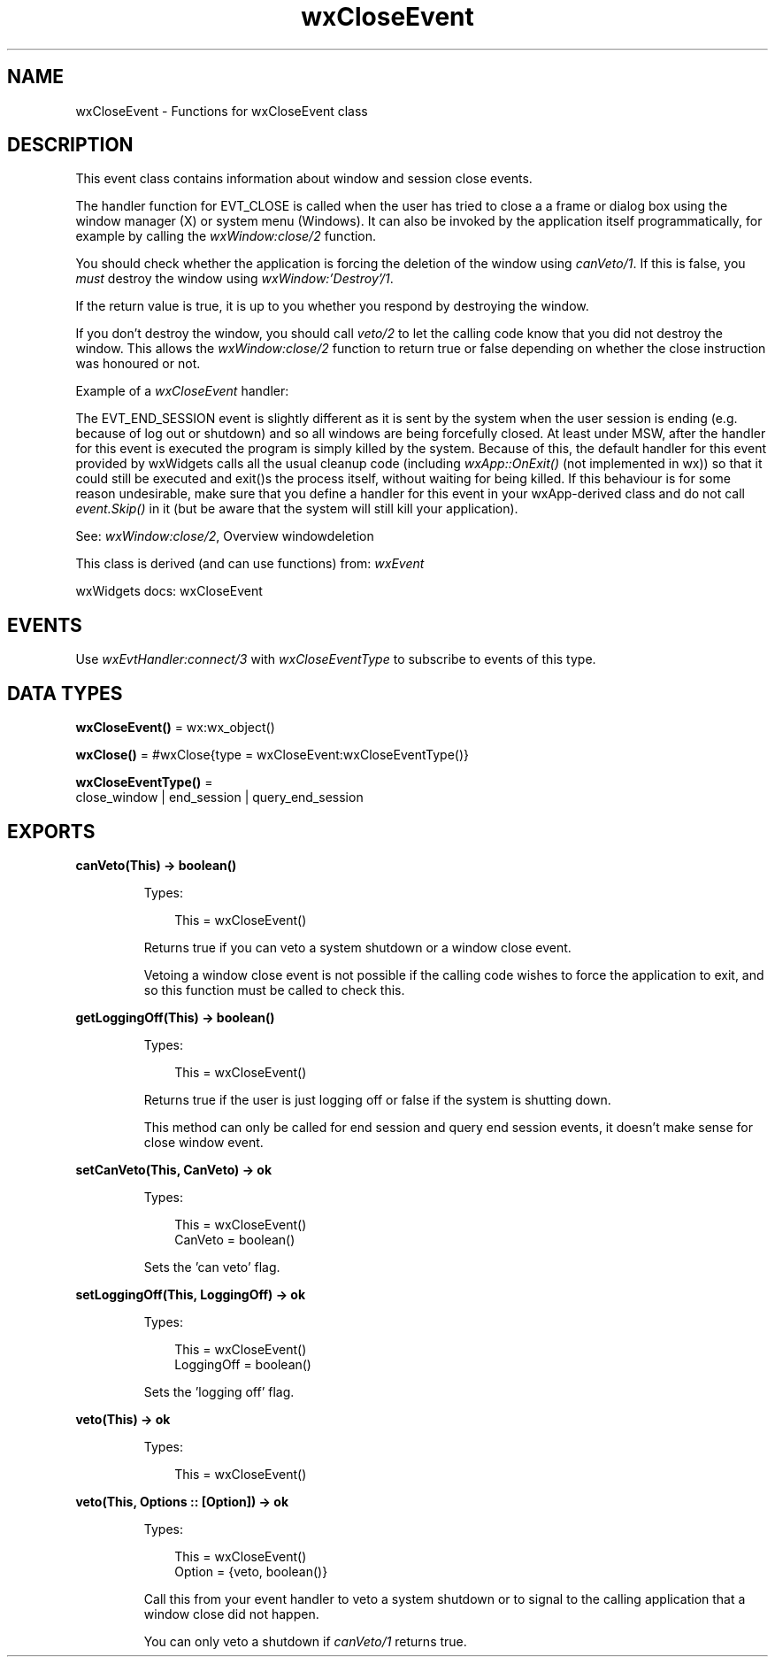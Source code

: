 .TH wxCloseEvent 3 "wx 2.2.2" "wxWidgets team." "Erlang Module Definition"
.SH NAME
wxCloseEvent \- Functions for wxCloseEvent class
.SH DESCRIPTION
.LP
This event class contains information about window and session close events\&.
.LP
The handler function for EVT_CLOSE is called when the user has tried to close a a frame or dialog box using the window manager (X) or system menu (Windows)\&. It can also be invoked by the application itself programmatically, for example by calling the \fIwxWindow:close/2\fR\& function\&.
.LP
You should check whether the application is forcing the deletion of the window using \fIcanVeto/1\fR\&\&. If this is false, you \fImust\fR\& destroy the window using \fIwxWindow:\&'Destroy\&'/1\fR\&\&.
.LP
If the return value is true, it is up to you whether you respond by destroying the window\&.
.LP
If you don\&'t destroy the window, you should call \fIveto/2\fR\& to let the calling code know that you did not destroy the window\&. This allows the \fIwxWindow:close/2\fR\& function to return true or false depending on whether the close instruction was honoured or not\&.
.LP
Example of a \fIwxCloseEvent\fR\& handler:
.LP
The EVT_END_SESSION event is slightly different as it is sent by the system when the user session is ending (e\&.g\&. because of log out or shutdown) and so all windows are being forcefully closed\&. At least under MSW, after the handler for this event is executed the program is simply killed by the system\&. Because of this, the default handler for this event provided by wxWidgets calls all the usual cleanup code (including \fIwxApp::OnExit()\fR\& (not implemented in wx)) so that it could still be executed and exit()s the process itself, without waiting for being killed\&. If this behaviour is for some reason undesirable, make sure that you define a handler for this event in your wxApp-derived class and do not call \fIevent\&.Skip()\fR\& in it (but be aware that the system will still kill your application)\&.
.LP
See: \fIwxWindow:close/2\fR\&, Overview windowdeletion 
.LP
This class is derived (and can use functions) from: \fIwxEvent\fR\&
.LP
wxWidgets docs: wxCloseEvent
.SH "EVENTS"

.LP
Use \fIwxEvtHandler:connect/3\fR\& with \fIwxCloseEventType\fR\& to subscribe to events of this type\&.
.SH DATA TYPES
.nf

\fBwxCloseEvent()\fR\& = wx:wx_object()
.br
.fi
.nf

\fBwxClose()\fR\& = #wxClose{type = wxCloseEvent:wxCloseEventType()}
.br
.fi
.nf

\fBwxCloseEventType()\fR\& = 
.br
    close_window | end_session | query_end_session
.br
.fi
.SH EXPORTS
.LP
.nf

.B
canVeto(This) -> boolean()
.br
.fi
.br
.RS
.LP
Types:

.RS 3
This = wxCloseEvent()
.br
.RE
.RE
.RS
.LP
Returns true if you can veto a system shutdown or a window close event\&.
.LP
Vetoing a window close event is not possible if the calling code wishes to force the application to exit, and so this function must be called to check this\&.
.RE
.LP
.nf

.B
getLoggingOff(This) -> boolean()
.br
.fi
.br
.RS
.LP
Types:

.RS 3
This = wxCloseEvent()
.br
.RE
.RE
.RS
.LP
Returns true if the user is just logging off or false if the system is shutting down\&.
.LP
This method can only be called for end session and query end session events, it doesn\&'t make sense for close window event\&.
.RE
.LP
.nf

.B
setCanVeto(This, CanVeto) -> ok
.br
.fi
.br
.RS
.LP
Types:

.RS 3
This = wxCloseEvent()
.br
CanVeto = boolean()
.br
.RE
.RE
.RS
.LP
Sets the \&'can veto\&' flag\&.
.RE
.LP
.nf

.B
setLoggingOff(This, LoggingOff) -> ok
.br
.fi
.br
.RS
.LP
Types:

.RS 3
This = wxCloseEvent()
.br
LoggingOff = boolean()
.br
.RE
.RE
.RS
.LP
Sets the \&'logging off\&' flag\&.
.RE
.LP
.nf

.B
veto(This) -> ok
.br
.fi
.br
.RS
.LP
Types:

.RS 3
This = wxCloseEvent()
.br
.RE
.RE
.LP
.nf

.B
veto(This, Options :: [Option]) -> ok
.br
.fi
.br
.RS
.LP
Types:

.RS 3
This = wxCloseEvent()
.br
Option = {veto, boolean()}
.br
.RE
.RE
.RS
.LP
Call this from your event handler to veto a system shutdown or to signal to the calling application that a window close did not happen\&.
.LP
You can only veto a shutdown if \fIcanVeto/1\fR\& returns true\&.
.RE
